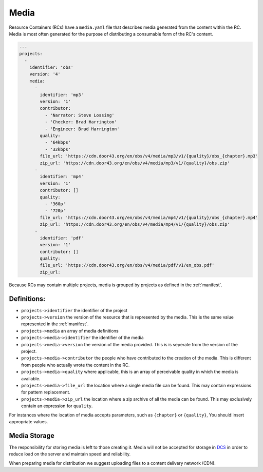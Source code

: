 .. _media:

Media
=====

Resource Containers (RCs) have a ``media.yaml`` file that describes media
generated from the content within the RC. Media is most often generated
for the purpose of distributing a consumable form of the RC's content.

.. code-block:: yaml

  ---
  projects:
    -
      identifier: 'obs'
      version: '4'
      media:
        -
          identifier: 'mp3'
          version: '1'
          contributor:
            - 'Narrator: Steve Lossing'
            - 'Checker: Brad Harrington'
            - 'Engineer: Brad Harrington'
          quality:
            - '64kbps'
            - '32kbps'
          file_url: 'https://cdn.door43.org/en/obs/v4/media/mp3/v1/{quality}/obs_{chapter}.mp3'
          zip_url: 'https://cdn.door43.org/en/obs/v4/media/mp3/v1/{quality}/obs.zip'
        -
          identifier: 'mp4'
          version: '1'
          contributor: []
          quality:
            - '360p'
            - '720p'
          file_url: 'https://cdn.door43.org/en/obs/v4/media/mp4/v1/{quality}/obs_{chapter}.mp4'
          zip_url: 'https://cdn.door43.org/en/obs/v4/media/mp4/v1/{quality}/obs.zip'
        -
          identifier: 'pdf'
          version: '1'
          contributor: []
          quality:
          file_url: 'https://cdn.door43.org/en/obs/v4/media/pdf/v1/en_obs.pdf'
          zip_url:

Because RCs may contain multiple projects, media is grouped by projects as defined in the :ref:`manifest`.

Definitions:
------------

- ``projects->identifier`` the identifier of the project
- ``projects->version`` the version of the resource that is represented by the media. This is the same value represented in the :ref:`manifest`.
- ``projects->media`` an array of media definitions
- ``projects->media->identifier`` the identifier of the media
- ``projects->media->version`` the version of the media provided. This is is seperate from the version of the project.
- ``projects->media->contributor`` the people who have contributed to the creation of the media. This is different from people who actually wrote the content in the RC.
- ``projects->media->quality`` where applicable, this is an array of perceivable quality in which the media is available.
- ``projects->media->file_url`` the location where a single media file can be found. This may contain expressions for pattern replacement.
- ``projects->media->zip_url`` the location where a zip archive of all the media can be found. This may exclusively contain an expression for ``quality``.

For instances where the location of media accepts parameters,
such as ``{chapter}`` or ``{quality}``,
You should insert appropriate values.

Media Storage
-------------

The responsibility for storing media is left to those creating it.
Media will not be accepted for storage in `DCS <https://git.door43.org>`_
in order to reduce load on the server and maintain speed and reliability.

When preparing media for distribution we suggest uploading files to a
content delivery network (CDN).
